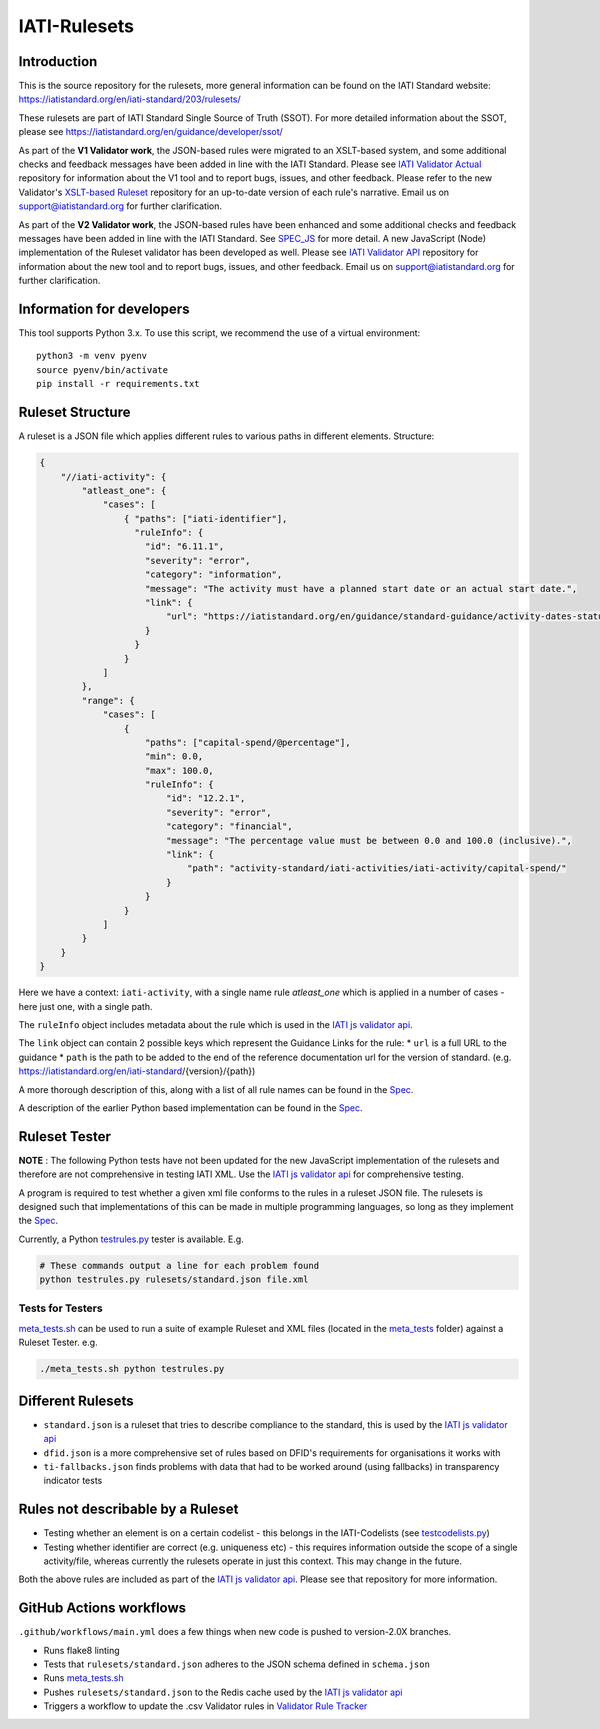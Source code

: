IATI-Rulesets
^^^^^^^^^^^^^
.. image:: https://github.com/IATI/IATI-Rulesets/workflows/CI_version-2.03/badge.svg
    :target: https://github.com/IATI/IATI-Rulesets/actions

.. image:: https://requires.io/github/IATI/IATI-Rulesets/requirements.svg?branch=version-2.03
    :target: https://requires.io/github/IATI/IATI-Rulesets/requirements/?branch=version-2.03
    :alt: Requirements Status
.. image:: https://img.shields.io/badge/license-MIT-blue.svg
    :target: https://github.com/IATI/IATI-Rulesets/blob/version-2.03/LICENSE

Introduction
============

This is the source repository for the rulesets, more general information can be found on the IATI Standard website: https://iatistandard.org/en/iati-standard/203/rulesets/

These rulesets are part of IATI Standard Single Source of Truth (SSOT). For more detailed information about the SSOT, please see https://iatistandard.org/en/guidance/developer/ssot/


As part of the **V1 Validator work**, the JSON-based rules were migrated to an XSLT-based system, and some additional checks and feedback messages have been added in line with the IATI Standard.
Please see `IATI Validator Actual <https://github.com/IATI/IATI-Validator-Actual>`_  repository for information about the V1 tool and to report bugs, issues, and other feedback.
Please refer to the new Validator's `XSLT-based Ruleset <https://github.com/IATI/IATI-Rulesets#master>`_ repository for an up-to-date version of each rule's narrative.
Email us on support@iatistandard.org for further clarification.

As part of the **V2 Validator work**, the JSON-based rules have been enhanced and some additional checks and feedback messages have been added in line with the IATI Standard. See `SPEC_JS <SPEC_JS.rst>`_ for more detail.
A new JavaScript (Node) implementation of the Ruleset validator has been developed as well. Please see `IATI Validator API <https://github.com/IATI/js-validator-api>`_  repository for information about the new tool and to report bugs, issues, and other feedback.
Email us on support@iatistandard.org for further clarification.

Information for developers
==========================

This tool supports Python 3.x. To use this script, we recommend the use of a virtual environment::

    python3 -m venv pyenv
    source pyenv/bin/activate
    pip install -r requirements.txt

Ruleset Structure
=================

A ruleset is a JSON file which applies different rules to various paths in different elements. Structure:

.. code-block:: json
    
    { 
        "//iati-activity": {
            "atleast_one": {
                "cases": [
                    { "paths": ["iati-identifier"],
                      "ruleInfo": {
                        "id": "6.11.1",
                        "severity": "error",
                        "category": "information",
                        "message": "The activity must have a planned start date or an actual start date.",
                        "link": {
                            "url": "https://iatistandard.org/en/guidance/standard-guidance/activity-dates-status/"
                        } 
                      }
                    }
                ]
            },
            "range": {
                "cases": [
                    {
                        "paths": ["capital-spend/@percentage"],
                        "min": 0.0,
                        "max": 100.0,
                        "ruleInfo": {
                            "id": "12.2.1",
                            "severity": "error",
                            "category": "financial",
                            "message": "The percentage value must be between 0.0 and 100.0 (inclusive).",
                            "link": {
                                "path": "activity-standard/iati-activities/iati-activity/capital-spend/"
                            }
                        }
                    }
                ]
            }
        }
    }

Here we have a context: ``iati-activity``, with a single name rule `atleast_one` which is applied in a number of cases - here just one, with a single path.

The ``ruleInfo`` object includes metadata about the rule which is used in the `IATI js validator api <https://github.com/IATI/js-validator-api>`_.

The ``link`` object can contain 2 possible keys which represent the Guidance Links for the rule:
* ``url`` is a full URL to the guidance
* ``path`` is the path to be added to the end of the reference documentation url for the version of standard. (e.g. https://iatistandard.org/en/iati-standard/{version}/{path})

A more thorough description of this, along with a list of all rule names can be found in the `Spec <SPEC_JS.rst>`_.

A description of the earlier Python based implementation can be found in the `Spec <SPEC.rst>`_.

Ruleset Tester
==============

**NOTE** : The following Python tests have not been updated for the new JavaScript implementation of the rulesets and therefore are not comprehensive in testing IATI XML. Use the `IATI js validator api <https://github.com/IATI/js-validator-api>`_ for comprehensive testing.

A program is required to test whether a given xml file conforms to the rules in a ruleset JSON file. The rulesets is designed such that implementations of this can be made in multiple programming languages, so long as they implement the `Spec <https://github.com/IATI/IATI-Rulesets/blob/version-2.03/SPEC.rst>`_.

Currently, a Python `<testrules.py>`_ tester is available. E.g.

.. code-block:: bash

   # These commands output a line for each problem found
   python testrules.py rulesets/standard.json file.xml

Tests for Testers
-----------------

`<meta_tests.sh>`_ can be used to run a suite of example Ruleset and XML files (located in the `<meta_tests>`_ folder) against a Ruleset Tester. e.g.

.. code-block:: bash

   ./meta_tests.sh python testrules.py

Different Rulesets
==================

* ``standard.json`` is a ruleset that tries to describe compliance to the standard, this is used by the `IATI js validator api <https://github.com/IATI/js-validator-api>`_
* ``dfid.json`` is a more comprehensive set of rules based on DFID's requirements for organisations it works with
* ``ti-fallbacks.json`` finds problems with data that had to be worked around (using fallbacks) in transparency indicator tests

Rules not describable by a Ruleset
==================================

* Testing whether an element is on a certain codelist - this belongs in the IATI-Codelists (see `testcodelists.py <https://github.com/IATI/IATI-Codelists/blob/version-2.03/testcodelists.py>`_)

* Testing whether identifier are correct (e.g. uniqueness etc) - this requires information outside the scope of a single activity/file, whereas currently the rulesets operate in just this context. This may change in the future.

Both the above rules are included as part of the `IATI js validator api <https://github.com/IATI/js-validator-api>`_. Please see that repository for more information.

GitHub Actions workflows
=========================

``.github/workflows/main.yml`` does a few things when new code is pushed to  version-2.0X branches. 

* Runs flake8 linting 
* Tests that ``rulesets/standard.json`` adheres to the JSON schema defined in ``schema.json``
* Runs `<meta_tests.sh>`__ 
* Pushes ``rulesets/standard.json`` to the Redis cache used by the `IATI js validator api <https://github.com/IATI/js-validator-api>`__
* Triggers a workflow to update the .csv Validator rules in `Validator Rule Tracker <https://github.com/IATI/validator-rule-tracker>`__
